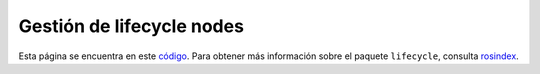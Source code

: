 .. redirect-from::

    Managed-Nodes
    Tutorials/Managed-Nodes

Gestión de lifecycle nodes
======================================

Esta página se encuentra en este `código <https://github.com/ros2/demos/blob/{REPOS_FILE_BRANCH}/lifecycle/README.rst>`__.
Para obtener más información sobre el paquete ``lifecycle``, consulta `rosindex <https://index.ros.org/p/lifecycle/github-ros2-demos/>`__.
